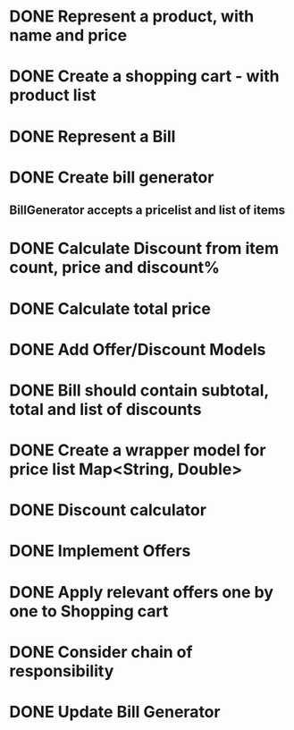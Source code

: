 * DONE Represent a product, with name and price
  CLOSED: [2017-03-06 Mon 08:31]
  :LOGBOOK:
  CLOCK: [2017-03-06 Mon 08:26]--[2017-03-06 Mon 08:31] =>  0:05
  CLOCK: [2017-03-06 Mon 08:26]--[2017-03-06 Mon 08:26] =>  0:00
  :END:
* DONE Create a shopping cart - with product list
  CLOSED: [2017-03-06 Mon 08:56]
  :LOGBOOK:
  CLOCK: [2017-03-06 Mon 08:43]--[2017-03-06 Mon 08:56] =>  0:13
  :END:
* DONE Represent a Bill
  CLOSED: [2017-03-06 Mon 09:11]
* DONE Create bill generator
  CLOSED: [2017-03-06 Mon 10:08]
** BillGenerator accepts a pricelist and list of items
   :LOGBOOK:
   CLOCK: [2017-03-06 Mon 10:01]--[2017-03-06 Mon 10:08] => 0:07
   :END:
* DONE Calculate Discount from item count, price and discount%
  CLOSED: [2017-03-07 Tue 18:37]
* DONE Calculate total price
  CLOSED: [2017-03-07 Tue 19:02]
* DONE Add Offer/Discount Models
  CLOSED: [2017-03-09 Thu 13:16]
  :LOGBOOK:
  CLOCK: [2017-03-09 Thu 12:48]--[2017-03-09 Thu 13:13] =>  0:25
  :END:
* DONE Bill should contain subtotal, total and list of discounts
  CLOSED: [2017-03-09 Thu 13:57]
  :LOGBOOK:
  CLOCK: [2017-03-09 Thu 13:39]--[2017-03-09 Thu 13:57] =>  0:18
  :END:
* DONE Create a wrapper model for price list Map<String, Double>
  CLOSED: [2017-03-09 Thu 19:29]
  :LOGBOOK:
  CLOCK: [2017-03-09 Thu 19:18]--[2017-03-09 Thu 19:29] =>  0:11
  :END:
* DONE Discount calculator
  CLOSED: [2017-03-09 Thu 21:37]
* DONE Implement Offers
  CLOSED: [2017-03-09 Thu 23:01]
* DONE Apply relevant offers one by one to Shopping cart
  CLOSED: [2017-03-09 Thu 23:01]
* DONE Consider chain of responsibility
  CLOSED: [2017-03-09 Thu 23:01]
* DONE Update Bill Generator
  CLOSED: [2017-03-09 Thu 23:51]
